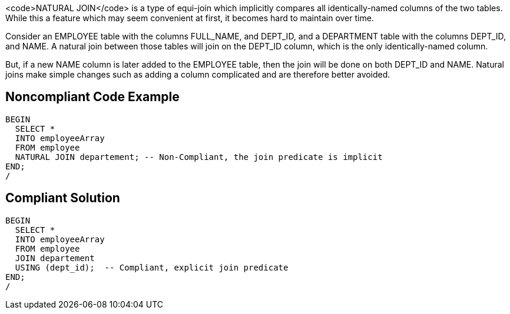 <code>NATURAL JOIN</code> is a type of equi-join which implicitly compares all identically-named columns of the two tables. While this a feature which may seem convenient at first, it becomes hard to maintain over time.

Consider an EMPLOYEE table with the columns FULL_NAME, and DEPT_ID, and a DEPARTMENT table with the columns DEPT_ID, and NAME. A natural join between those tables will join on the DEPT_ID column, which is the only identically-named column.

But, if a new NAME column is later added to the EMPLOYEE table, then the join will be done on both DEPT_ID and NAME. Natural joins make simple changes such as adding a column complicated and are therefore better avoided.


== Noncompliant Code Example

----
BEGIN
  SELECT *
  INTO employeeArray
  FROM employee
  NATURAL JOIN departement; -- Non-Compliant, the join predicate is implicit
END;
/
----


== Compliant Solution

----
BEGIN
  SELECT *
  INTO employeeArray
  FROM employee
  JOIN departement
  USING (dept_id);  -- Compliant, explicit join predicate
END;
/
----

